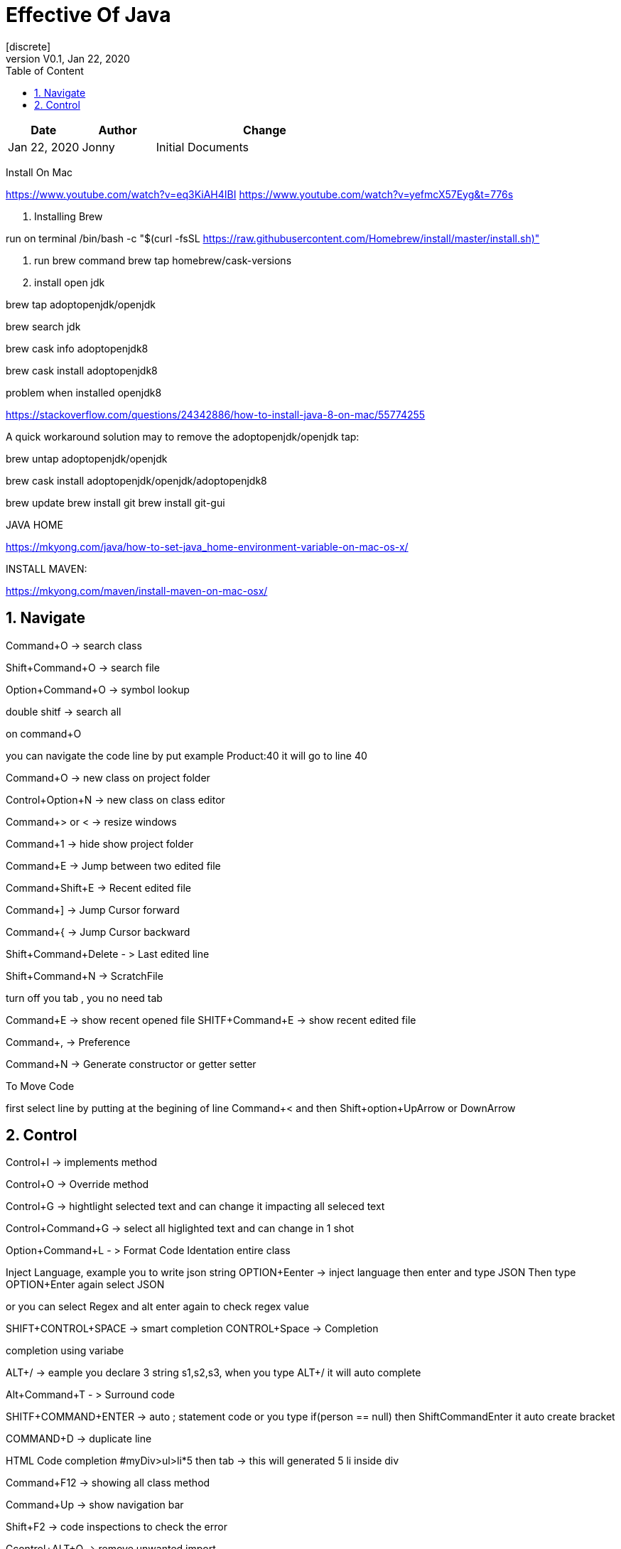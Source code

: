 :imagesdir: adocImages
:doctype:   article
:encoding:  utf-8
:lang:      en
:toc:       left
:toclevels: 5
:toc-title: Table of Content
:revdate:   Jan 22, 2020
:copyright: QFPI, 2019
:revnumber: V0.1
:sectnums:
:last-update-label!:
:nofooter!:
:media:     print
:icons:  font
:pagenums:

= Effective Of Java
[discrete]
== Change Log

[cols="20,20,60"]
|====
|Date|Author|Change

| Jan 22, 2020 | Jonny
| Initial Documents
|====


Install On Mac

https://www.youtube.com/watch?v=eq3KiAH4IBI
https://www.youtube.com/watch?v=yefmcX57Eyg&t=776s

1. Installing Brew

run on terminal
/bin/bash -c "$(curl -fsSL https://raw.githubusercontent.com/Homebrew/install/master/install.sh)"

2. run brew command
brew tap homebrew/cask-versions

3. install open jdk

brew tap adoptopenjdk/openjdk

brew search jdk

brew cask info adoptopenjdk8

brew cask install adoptopenjdk8


problem when installed openjdk8

https://stackoverflow.com/questions/24342886/how-to-install-java-8-on-mac/55774255

A quick workaround solution may to remove the adoptopenjdk/openjdk tap:

brew untap adoptopenjdk/openjdk

brew cask install adoptopenjdk/openjdk/adoptopenjdk8

brew update
brew install git
brew install git-gui

JAVA HOME
===========
https://mkyong.com/java/how-to-set-java_home-environment-variable-on-mac-os-x/


INSTALL MAVEN:
===========
https://mkyong.com/maven/install-maven-on-mac-osx/




== Navigate

Command+O -> search class

Shift+Command+O -> search file

Option+Command+O -> symbol lookup

double shitf -> search all

on command+O

you can navigate the code line by put example Product:40
it will go to line 40

Command+O -> new class on project folder

Control+Option+N -> new class on class editor

Command+> or < -> resize windows

Command+1 -> hide show project folder

Command+E -> Jump between two edited file

Command+Shift+E -> Recent edited file


Command+] -> Jump Cursor forward

Command+{ -> Jump Cursor backward

Shift+Command+Delete - > Last edited line

Shift+Command+N -> ScratchFile

turn off you tab , you no need tab

Command+E -> show recent opened file
SHITF+Command+E -> show recent edited file

Command+, -> Preference

Command+N -> Generate constructor or getter setter

To Move Code

first select line by putting at the begining of line
Command+<  and then Shift+option+UpArrow or DownArrow

== Control
Control+I -> implements method

Control+O -> Override method

Control+G -> hightlight selected text and can change it impacting all seleced text

Control+Command+G -> select all higlighted text and can change in 1 shot


Option+Command+L - > Format Code Identation entire class

Inject Language, example you to write json string
OPTION+Eenter -> inject language then enter and type JSON
Then type OPTION+Enter again select JSON

or you can select Regex and alt enter again to check regex value

SHIFT+CONTROL+SPACE -> smart completion
CONTROL+Space -> Completion

completion using variabe

ALT+/ -> eample you declare 3 string s1,s2,s3, when you type ALT+/ it will auto complete


Alt+Command+T - > Surround code

SHITF+COMMAND+ENTER -> auto ; statement code or you type if(person == null) then ShiftCommandEnter it auto create bracket

COMMAND+D -> duplicate line

HTML Code completion
#myDiv>ul>li*5 then tab -> this will generated 5 li inside div

Command+F12 -> showing all class method

Command+Up -> show navigation bar

Shift+F2 -> code inspections to check the error

Ccontrol+ALT+O -> remove unwanted import


Refactoring..

Option+Command+V -> extract variable

Option+Command+M -> refactor selected code to method

Option+Command+P -> refactor to parameter


Test..

Shift+Command+T -> create test classes
